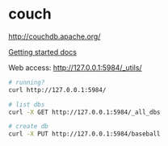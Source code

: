 #+OPTIONS: toc:nil -:nil H:6 ^:nil html-style:nil
#+HTML_HEAD: <link rel="stylesheet" type="text/css" href="css/styles.css" />
#+EXCLUDE_TAGS: no_export
* COMMENT Local Variables
  # Local Variables:
  # eval: (add-hook 'after-save-hook 'org-pandoc-export-to-html5 nil t)
  # End:
#+BEGIN_EXAMPLE
---
title: "Databases"
layout: notation
description: Basics
path: "/databases/"
---
#+END_EXAMPLE

* couch

http://couchdb.apache.org/

[[http://docs.couchdb.org/en/2.1.1/intro/tour.html][Getting started docs]]

Web access: http://127.0.0.1:5984/_utils/

#+BEGIN_SRC sh
# running?
curl http://127.0.0.1:5984/

# list dbs
curl -X GET http://127.0.0.1:5984/_all_dbs

# create db
curl -X PUT http://127.0.0.1:5984/baseball
#+END_SRC
